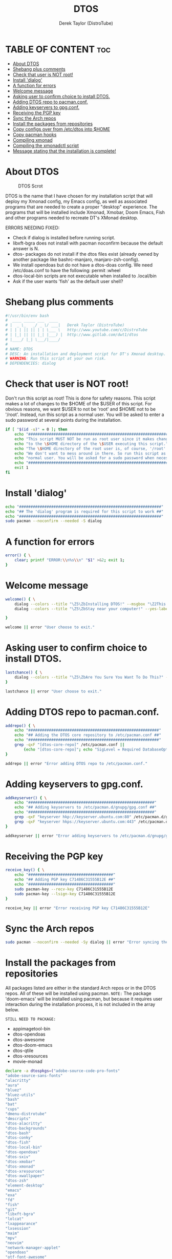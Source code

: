 #+TITLE: DTOS
#+DESCRIPTION: A post-installation script to install DT's xmonad desktop on an Arch-based distro.
#+AUTHOR: Derek Taylor (DistroTube)
#+PROPERTY: header-args :tangle dtos.sh
#+STARTUP: showeverything

* TABLE OF CONTENT :toc:
- [[#about-dtos][About DTOS]]
- [[#shebang-plus-comments][Shebang plus comments]]
- [[#check-that-user-is-not-root][Check that user is NOT root!]]
- [[#install-dialog][Install 'dialog']]
- [[#a-function-for-errors][A function for errors]]
- [[#welcome-message][Welcome message]]
- [[#asking-user-to-confirm-choice-to-install-dtos][Asking user to confirm choice to install DTOS.]]
- [[#adding-dtos-repo-to-pacmanconf][Adding DTOS repo to pacman.conf.]]
- [[#adding-keyservers-to-gpgconf][Adding keyservers to gpg.conf.]]
- [[#receiving-the-pgp-key][Receiving the PGP key]]
- [[#sync-the-arch-repos][Sync the Arch repos]]
- [[#install-the-packages-from-repositories][Install the packages from repositories]]
- [[#copy-configs-over-from-etcdtos-into-home][Copy configs over from /etc/dtos into $HOME]]
- [[#copy-pacman-hooks][Copy pacman hooks]]
- [[#compiling-xmonad][Compiling xmonad]]
- [[#compiling-the-xmonadctl-script][Compiling the xmonadctl script]]
- [[#message-stating-that-the-installation-is-complete][Message stating that the installation is complete!]]

* About DTOS
#+CAPTION: DTOS Scrot
#+ATTR_HTML: :alt DTOS scrot :title DTOS Scrot :align left
[[https://gitlab.com/dwt1/dotfiles/-/raw/master/.screenshots/dtos-thumb-01.png]]

DTOS is the name that I have chosen for my installation script that will deploy my Xmonad config, my Emacs config, as well as associated programs that are needed to create a proper "desktop" experience.  The programs that will be installed include Xmonad, Xmobar, Doom Emacs, Fish and other programs needed to recreate DT's XMonad desktop.

ERRORS NEEDING FIXED:
+ Check if dialog is installed before running script.
+ libxft-bgra does not install with pacman noconfirm because the default answer is N.
+ dtos- packages do not install if the dtos files exist (already owned by another package like bashrc-manjaro, manjaro-zsh-config).
+ We install opendoas but do not have a dtos-doas config.  We need /etc/doas.conf to have the following: permit :wheel
+ dtos-local-bin scripts are not executable when installed to .local/bin
+ Ask if the user wants 'fish' as the default user shell?

* Shebang plus comments
#+begin_src bash
#!/usr/bin/env bash
#  ____ _____ ___  ____
# |  _ \_   _/ _ \/ ___|   Derek Taylor (DistroTube)
# | | | || || | | \___ \   http://www.youtube.com/c/DistroTube
# | |_| || || |_| |___) |  http://www.gitlab.com/dwt1/dtos
# |____/ |_| \___/|____/
#
# NAME: DTOS
# DESC: An installation and deployment script for DT's Xmonad desktop.
# WARNING: Run this script at your own risk.
# DEPENDENCIES: dialog

#+end_src
* Check that user is NOT root!
Don't run this script as root!  This is done for safety reasons.  This script makes a lot of changes to the $HOME of the $USER of this script.  For obvious reasons, we want $USER to not be 'root' and $HOME not to be '/root'.  Instead, run this script as a normal user.  You will be asked to enter a sudo password at several points during the installation.

#+begin_src bash
if [ "$(id -u)" = 0 ]; then
    echo "##################################################################"
    echo "This script MUST NOT be run as root user since it makes changes"
    echo "to the \$HOME directory of the \$USER executing this script."
    echo "The \$HOME directory of the root user is, of course, '/root'."
    echo "We don't want to mess around in there. So run this script as a"
    echo "normal user. You will be asked for a sudo password when necessary."
    echo "##################################################################"
    exit 1
fi
#+end_src

* Install 'dialog'
#+begin_src bash
echo "##############################################################"
echo "## The 'dialog' program is required for this script to work ##"
echo "##############################################################"
sudo pacman --noconfirm --needed -S dialog
#+end_src

* A function for errors
#+begin_src bash
error() { \
    clear; printf "ERROR:\\n%s\\n" "$1" >&2; exit 1;
}
#+end_src

* Welcome message
#+begin_src bash
welcome() { \
    dialog --colors --title "\Z5\ZbInstalling DTOS!" --msgbox "\Z2This is a script that will install what I sarcastically call \Z5DTOS (DT's operating system)\Zn\Z2. It's really just an installation script for those that want to try out my XMonad desktop.  We will add DTOS repos to Pacman and install the XMonad tiling window manager, the Xmobar panel, the Alacritty terminal, the Fish shell, Doom Emacs and many other essential programs needed to make my dotfiles work correctly.\\n\\n-DT (Derek Taylor, aka DistroTube)" 16 60
    dialog --colors --title "\Z5\ZbStay near your computer!" --yes-label "Continue" --no-label "Exit" --yesno "\Z2This script is not allowed to be run as root. But you will be asked to enter your sudo password at various points during this installation. This is to give PACMAN the necessary permissions to install the software." 8 60

}

welcome || error "User choose to exit."
#+end_src

* Asking user to confirm choice to install DTOS.
#+begin_src bash
lastchance() { \
    dialog --colors --title "\Z5\ZbAre You Sure You Want To Do This?" --yes-label "Begin Installation" --no-label "Exit" --yesno "\Z2Shall we begin installing DTOS?" 8 60 || { clear; exit 1; }
}

lastchance || error "User choose to exit."
#+end_src

* Adding DTOS repo to pacman.conf.
#+begin_src bash
addrepo() { \
    echo "#########################################################"
    echo "## Adding the DTOS core repository to /etc/pacman.conf ##"
    echo "#########################################################"
    grep -qxF "[dtos-core-repo]" /etc/pacman.conf ||
        (echo "[dtos-core-repo]"; echo "SigLevel = Required DatabaseOptional"; echo "Server = https://gitlab.com/dwt1/\$repo/-/raw/main/\$arch") | sudo tee -a /etc/pacman.conf
}

addrepo || error "Error adding DTOS repo to /etc/pacman.conf."
#+end_src

* Adding keyservers to gpg.conf.
#+begin_src bash
addkeyserver() { \
    echo "#######################################################"
    echo "## Adding keyservers to /etc/pacman.d/gnupg/gpg.conf ##"
    echo "#######################################################"
    grep -qxF "keyserver hkp://keyserver.ubuntu.com:80" /etc/pacman.d/gnupg/gpg.conf || echo "keyserver hkp://keyserver.ubuntu.com:80" | sudo tee -a /etc/pacman.d/gnupg/gpg.conf
    grep -qxF "keyserver hkps://keyserver.ubuntu.com:443" /etc/pacman.d/gnupg/gpg.conf || echo "keyserver hkps://keyserver.ubuntu.com:443" | sudo tee -a /etc/pacman.d/gnupg/gpg.conf
}

addkeyserver || error "Error adding keyservers to /etc/pacman.d/gnupg/gpg.conf"
#+end_src

* Receiving the PGP key
#+begin_src bash
receive_key() { \
    echo "#####################################"
    echo "## Adding PGP key C71486C31555B12E ##"
    echo "#####################################"
    sudo pacman-key --recv-key C71486C31555B12E
    sudo pacman-key --lsign-key C71486C31555B12E
}

receive_key || error "Error receiving PGP key C71486C31555B12E"
#+end_src

* Sync the Arch repos
#+begin_src bash
sudo pacman --noconfirm --needed -Sy dialog || error "Error syncing the repos."
#+end_src

* Install the packages from repositories
All packages listed are either in the standard Arch repos or in the DTOS repos. All of these will be installed using pacman. =NOTE:= The package 'doom-emacs' will be installed using pacman, but because it requires user interaction during the installation process, it is not included in the array below.

=STILL NEED TO PACKAGE:=
+ appimagetool-bin
+ dtos-opendoas
+ dtos-awesome
+ dtos-doom-emacs
+ dtos-qtile
+ dtos-xresources
+ movie-monad

#+begin_src bash
declare -a dtospkgs=("adobe-source-code-pro-fonts"
"adobe-source-sans-fonts"
"alacritty"
"aura"
"bluez"
"bluez-utils"
"bash"
"bat"
"cups"
"dmenu-distrotube"
"dmscripts"
"dtos-alacritty"
"dtos-backgrounds"
"dtos-bash"
"dtos-conky"
"dtos-fish"
"dtos-local-bin"
"dtos-opendoas"
"dtos-sxiv"
"dtos-xmobar"
"dtos-xmonad"
"dtos-xresources"
"dtos-xwallpaper"
"dtos-zsh"
"element-desktop"
"emacs"
"exa"
"fd"
"fish"
"git"
"libxft-bgra"
"lolcat"
"lxappearance"
"lxsession"
"maim"
"mpv"
"neovim"
"network-manager-applet"
"opendoas"
"otf-font-awesome"
"pacman-contrib"
"pandoc"
"paru"
"pcmanfm"
"picom"
"qalculate-gtk"
"qt5ct"
"qutebrowser"
"ripgrep"
"sddm"
"shell-color-scripts"
"shellcheck"
"starship"
"stack"
"sxiv"
"ttf-hack"
"ttf-joypixels"
"ttf-mononoki"
"ttf-ms-fonts"
"ttf-ubuntu-font-family"
"trayer"
"vim"
"volumeicon"
"xdotool"
"xf86-video-qxl"
"xf86-video-intel"
"xf86-video-amdgpu"
"xf86-video-nouveau"
"xmonad"
"xmonad-contrib"
"xmobar"
"xorg-server"
"xorg-xkill"
"xorg-xmessage"
"xorg-xprop"
"xorg-xrdb"
"xorg-xset"
"xorg-xsetroot"
"xterm"
"xwallpaper"
"yad"
"zathura"
"zsh")

# Let's remove libxft since it will conflict with libxft-bgra,
# and then install each package from the array above.
sudo pacman -R libxft && sudo pacman --noconfirm --needed -S "${dtospkgs[@]}"

# Change all scripts in .local/bin to be executable.
find $HOME/.local/bin -type f -print0 | xargs -0 chmod 775

echo "#########################################################"
echo "## Installing Doom Emacs. This may take a few minutes. ##"
echo "#########################################################"
[ -d ~/.emacs.d ] && mv ~/.emacs.d ~/.emacs.d.bak.$(date +"%Y%m%d_%H%M%S")
[ -f ~/.emacs ] && mv ~/.emacs ~/.emacs.bak.$(date +"%Y%m%d_%H%M%S")
git clone --depth 1 https://github.com/hlissner/doom-emacs ~/.emacs.d
~/.emacs.d/bin/doom install
#+end_src

* Copy configs over from /etc/dtos into $HOME
While it would be easier to make packages that could install DTOS configs directly to the appropriate places in the $HOME folder, pacman does not allow for this.  Pacman is not allowed to touch $HOME ever!  The better way to do this is to install the configs in /etc/dtos which is the standard directory to place such config files, but on many distros (for ex. Manjaro and Arco) /etc/dtos is already used to store the distro's own config files.  So to avoid conflicts, all DTOS configs are placed in /etc/dtos and then copied over to $HOME.  A backup of config is created. BEWARE!

=NOTE:= The /etc/dtos directory contains files and directories that are automatically copied over to a new user's home directory when such user is created by the 'useradd' or the 'adduser' program, depending on your Linux distro.
#+begin_src bash
echo "################################################################"
echo "## Copying DTOS configuration files from /etc/dtos into \$HOME ##"
echo "################################################################"
[ ! -d /etc/dtos ] && sudo mkdir /etc/dtos
[ -d /etc/dtos ] && mkdir ~/dtos-backup-$(date +%Y.%m.%d-%H%M) && cp -Rf /etc/dtos ~/dtos-backup-$(date +%Y.%m.%d-%H%M)
[ ! -d ~/.config ] && mkdir ~/.config
[ -d ~/.config ] && mkdir ~/.config-backup-$(date +%Y.%m.%d-%H%M) && cp -Rf ~/.config ~/.config-backup-$(date +%Y.%m.%d-%H%M)
cd /etc/dtos && cp -Rf . ~ && cd -
#+end_src

* Copy pacman hooks
The following pacman hooks force xmonad to recompile every time there are updates to xmonad or the haskell libraries.
#+begin_src bash
cp /etc/dtos/.xmonad/pacman-hooks/recompile-xmonad.hook /etc/pacman.d/hooks/
cp /etc/dtos/.xmonad/pacman-hooks/recompile-xmonadh.hook /etc/pacman.d/hooks/
#+end_src

* Compiling xmonad
=NOTE:= May not be needed if moving the pacman hooks works as expected.
#+begin_src bash
xmonad_recompile() { \
    echo "########################"
    echo "## Recompiling XMonad ##"
    echo "########################"
    xmonad --recompile
}

xmonad_recompile || error "Error recompiling Xmonad!"
#+end_src

* Compiling the xmonadctl script
#+begin_src bash
xmonadctl_compile() { \
    echo "####################################"
    echo "## Compiling the xmonadctl script ##"
    echo "####################################"
    ghc -dynamic "$HOME"/.xmonad/xmonadctl.hs
}

xmonadctl_compile || error "Error compiling the xmonadctl script!"
#+end_src

* Message stating that the installation is complete!
#+begin_src bash
loginmanager() { \
    dialog --colors --title "\Z5\ZbInstallation Complete!" --msgbox "\Z2Now logout of your current desktop environment or window manager and choose XMonad from your login manager.  ENJOY!" 10 60
}

loginmanager && echo "DTOS has been installed!"
#+end_src
